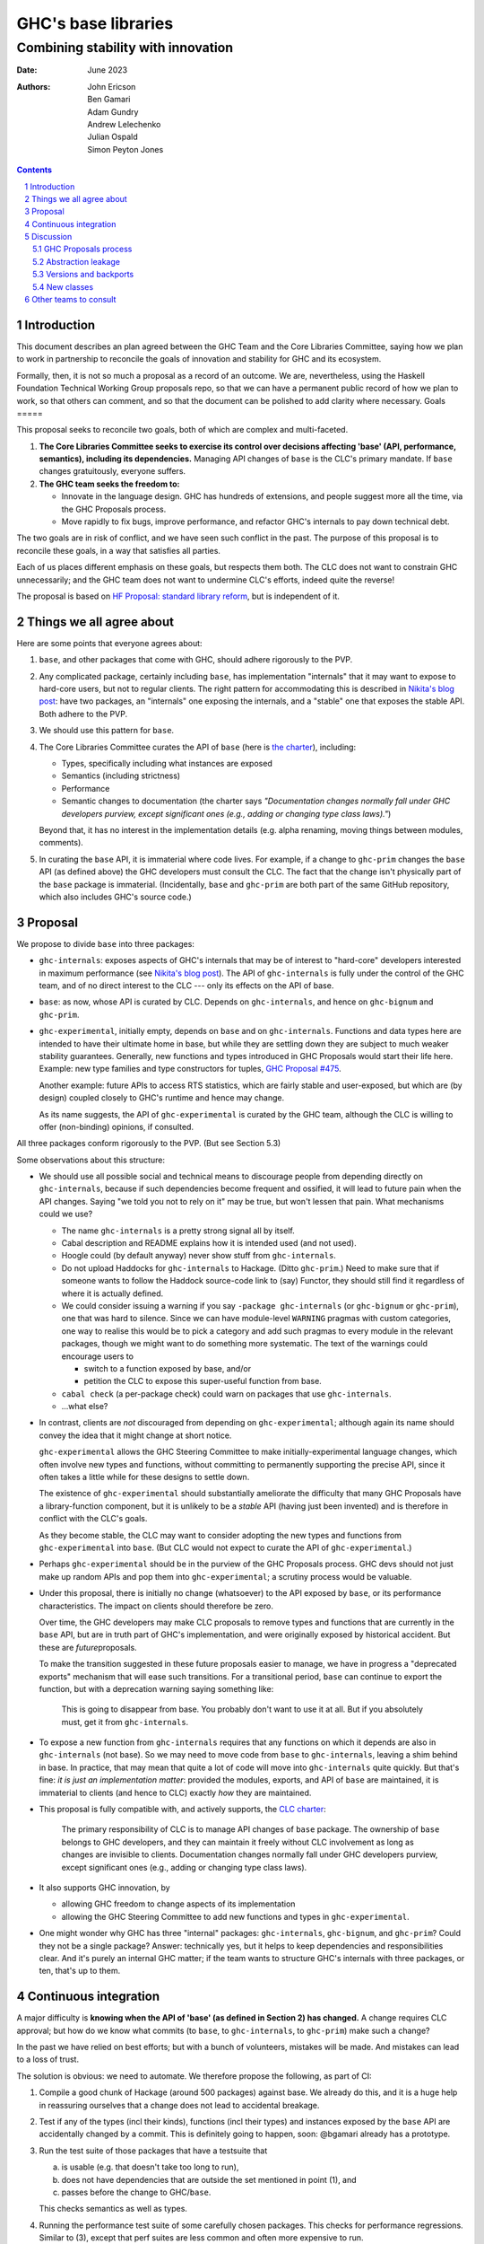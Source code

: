 ================
GHC's base libraries
================
----------
Combining stability with innovation
----------

:Date: June 2023
:Authors:
  John Ericson,
  Ben Gamari,
  Adam Gundry,
  Andrew Lelechenko,
  Julian Ospald,
  Simon Peyton Jones

.. sectnum::
.. contents::

Introduction
=========

This document describes an plan agreed between the GHC Team and the Core Libraries Committee, saying how we plan to work in partnership to reconcile the goals of innovation and stability for GHC and its ecosystem.

Formally, then, it is not so much a proposal as a record of an outcome.
We are, nevertheless, using the Haskell Foundation Technical Working Group proposals repo, so that we can have a permanent public record of how we plan to work, so that others can comment, and so that the document can be polished to add clarity where necessary.
Goals
=====

This proposal seeks to reconcile two goals, both of which are complex and multi-faceted.

1. **The Core Libraries Committee seeks to exercise its control over decisions affecting 'base' (API, performance, semantics), including its dependencies.**
   Managing API changes of ``base`` is the CLC's primary mandate.
   If ``base`` changes gratuitously, everyone suffers.

2. **The GHC team seeks the freedom to:**

   - Innovate in the language design.
     GHC has hundreds of extensions, and people suggest more all the time, via the GHC Proposals process.

   - Move rapidly to fix bugs, improve performance, and refactor GHC's internals to pay down technical debt.

The two goals are in risk of conflict, and we have seen such conflict in the past.
The purpose of this proposal is to reconcile these goals, in a way that satisfies all parties.

Each of us places different emphasis on these goals, but respects them both.
The CLC does not want to constrain GHC unnecessarily; and the GHC team does not want to undermine CLC's efforts, indeed quite the reverse!

The proposal is based on `HF Proposal: standard library reform <https://github.com/haskellfoundation/tech-proposals/pull/47>`__, but is independent of it.

Things we all agree about
=========================

Here are some points that everyone agrees about:

1. ``base``, and other packages that come with GHC, should adhere rigorously to the PVP.

2. Any complicated package, certainly including ``base``, has implementation "internals" that it may want to expose to hard-core users, but not to regular clients.
   The right pattern for accommodating this is described in `Nikita's blog post <https://nikita-volkov.github.io/internal-convention-is-a-mistake/>`__: have two packages, an "internals" one exposing the internals, and a "stable" one that exposes the stable API. Both adhere to the PVP.

3. We should use this pattern for ``base``.

4. The Core Libraries Committee curates the API of ``base`` (here is `the charter <https://github.com/haskell/core-libraries-committee#base-package>`__), including:

   - Types, specifically including what instances are exposed

   - Semantics (including strictness)

   - Performance

   - Semantic changes to documentation (the charter says *"Documentation changes normally fall under GHC developers purview, except significant ones (e.g., adding or changing type class laws)."*)

   Beyond that, it has no interest in the implementation details (e.g. alpha renaming, moving things between modules, comments).

5. In curating the ``base`` API, it is immaterial where code lives.
   For example, if a change to ``ghc-prim`` changes the ``base`` API (as defined above) the GHC developers must consult the CLC.
   The fact that the change isn't physically part of the ``base`` package is immaterial.
   (Incidentally, ``base`` and ``ghc-prim`` are both part of the same GitHub repository, which also includes GHC's source code.)

Proposal
========

We propose to divide ``base`` into three packages:

- ``ghc-internals``: exposes aspects of GHC's internals that may be of interest to "hard-core" developers interested in maximum performance (see `Nikita's blog post <https://nikita-volkov.github.io/internal-convention-is-a-mistake/>`__).
  The API of ``ghc-internals`` is fully under the control of the GHC team, and of no direct interest to the CLC --- only its effects on the API of base.

- ``base``: as now, whose API is curated by CLC.
  Depends on ``ghc-internals``, and hence on ``ghc-bignum`` and ``ghc-prim``.

- ``ghc-experimental``, initially empty, depends on ``base`` and on ``ghc-internals``.
  Functions and data types here are intended to have their ultimate home in base, but while they are settling down they are subject to much weaker stability guarantees.
  Generally, new functions and types introduced in GHC Proposals would start their life here.
  Example: new type families and type constructors for tuples, `GHC Proposal #475 <https://github.com/ghc-proposals/ghc-proposals/pull/475>`__.

  Another example: future APIs to access RTS statistics, which are fairly stable and user-exposed, but which are (by design) coupled closely to GHC's runtime and hence may change.
  
  As its name suggests, the API of ``ghc-experimental`` is curated by the GHC team, although the CLC is willing to offer (non-binding) opinions, if consulted.

All three packages conform rigorously to the PVP.
(But see Section 5.3)

Some observations about this structure:

- We should use all possible social and technical means to discourage people from depending directly on ``ghc-internals``, because if such dependencies become frequent and ossified, it will lead to future pain when the API changes.
  Saying "we told you not to rely on it" may be true, but won't lessen that pain.
  What mechanisms could we use?

  - The name ``ghc-internals`` is a pretty strong signal all by itself.

  - Cabal description and README explains how it is intended used (and not used).

  - Hoogle could (by default anyway) never show stuff from ``ghc-internals``.

  - Do not upload Haddocks for ``ghc-internals`` to Hackage.
    (Ditto ``ghc-prim``.) Need to make sure that if someone wants to follow the Haddock source-code link to (say) Functor, they should still find it regardless of where it is actually defined.

  - We could consider issuing a warning if you say ``-package ghc-internals`` (or ``ghc-bignum`` or ``ghc-prim``), one that was hard to silence.
    Since we can have module-level ``WARNING`` pragmas with custom categories, one way to realise this would be to pick a category and add such pragmas to every module in the relevant packages, though we might want to do something more systematic.
    The text of the warnings could encourage users to

    - switch to a function exposed by base, and/or
    - petition the CLC to expose this super-useful function from base.

  - ``cabal check`` (a per-package check) could warn on packages that use ``ghc-internals``.

  - ...what else?

- In contrast, clients are *not* discouraged from depending on ``ghc-experimental``; although again its name should convey the idea that it might change at short notice.

  ``ghc-experimental`` allows the GHC Steering Committee to make initially-experimental language changes, which often involve new types and functions, without committing to permanently supporting the precise API, since it often takes a little while for these designs to settle down.

  The existence of ``ghc-experimental`` should substantially ameliorate the difficulty that many GHC Proposals have a library-function component, but it is unlikely to be a *stable* API (having just been invented) and is therefore in conflict with the CLC's goals.

  As they become stable, the CLC may want to consider adopting the new types and functions from ``ghc-experimental`` into ``base``.
  (But CLC would not expect to curate the API of ``ghc-experimental``.)

- Perhaps ``ghc-experimental`` should be in the purview of the GHC Proposals process.
  GHC devs should not just make up random APIs and pop them into ``ghc-experimental``; a scrutiny process would be valuable.

- Under this proposal, there is initially no change (whatsoever) to the API exposed by ``base``, or its performance characteristics.
  The impact on clients should therefore be zero.

  Over time, the GHC developers may make CLC proposals to remove types and functions that are currently in the ``base`` API, but are in truth part of GHC's implementation, and were originally exposed by historical accident.
  But these are *future*\ proposals.

  To make the transition suggested in these future proposals easier to manage, we have in progress a "deprecated exports" mechanism that will ease such transitions.
  For a transitional period, ``base`` can continue to export the function, but with a deprecation warning saying something like:

    This is going to disappear from base.
    You probably don't want to use it at all.
    But if you absolutely must, get it from ``ghc-internals``.

- To expose a new function from ``ghc-internals`` requires that any functions on which it depends are also in ``ghc-internals`` (not base).
  So we may need to move code from ``base`` to ``ghc-internals``, leaving a shim behind in base.
  In practice, that may mean that quite a lot of code will move into ``ghc-internals`` quite quickly.
  But that's fine: *it is just an implementation matter*: provided the modules, exports, and API of ``base`` are maintained, it is immaterial to clients (and hence to CLC) exactly *how* they are maintained.

- This proposal is fully compatible with, and actively supports, the `CLC charter <https://github.com/haskell/core-libraries-committee#base-package>`__:

    The primary responsibility of CLC is to manage API changes of ``base`` package.
    The ownership of ``base`` belongs to GHC developers, and they can maintain it freely without CLC involvement as long as changes are invisible to clients.
    Documentation changes normally fall under GHC developers purview, except significant ones (e.g., adding or changing type class laws).

- It also supports GHC innovation, by

  - allowing GHC freedom to change aspects of its implementation

  - allowing the GHC Steering Committee to add new functions and types in ``ghc-experimental``.

- One might wonder why GHC has three "internal" packages: ``ghc-internals``, ``ghc-bignum``, and ``ghc-prim``? Could they not be a single package? Answer: technically yes, but it helps to keep dependencies and responsibilities clear.
  And it's purely an internal GHC matter; if the team wants to structure GHC's internals with three packages, or ten, that's up to them.

Continuous integration
======================

A major difficulty is **knowing when the API of 'base' (as defined in Section 2) has changed.** A change requires CLC approval; but how do we know what commits (to ``base``, to ``ghc-internals``, to ``ghc-prim``) make such a change?

In the past we have relied on best efforts; but with a bunch of volunteers, mistakes will be made.
And mistakes can lead to a loss of trust.

The solution is obvious: we need to automate.
We therefore propose the following, as part of CI:

1. Compile a good chunk of Hackage (around 500 packages) against base.
   We already do this, and it is a huge help in reassuring ourselves that a change does not lead to accidental breakage.

2. Test if any of the types (incl their kinds), functions (incl their types) and instances exposed by the ``base`` API are accidentally changed by a commit.
   This is definitely going to happen, soon: @bgamari already has a prototype.

3. Run the test suite of those packages that have a testsuite that

   (a) is usable (e.g. that doesn't take too long to run),

   (b) does not have dependencies that are outside the set mentioned in point (1), and

   (c) passes before the change to GHC/``base``.

   This checks semantics as well as types.

4. Running the performance test suite of some carefully chosen packages.
   This checks for performance regressions.
   Similar to (3), except that perf suites are less common and often more expensive to run.

5. Develop a new suite of performance tests, specifically for base.
   This is quite open-ended; it is not clear what would be desirable, or how much it would cost.

Some modules in ``ghc-internals`` will very directly affect exports of ``base`` (e.g via shim).
These modules could be identified, via the existing ``CODEOWNERS`` mechanism, to ping CLC on any commit to those modules.
This list could be selective, or include all of ``ghc-internals``, at CLC's preference.

Some of these are cheap to do; others are less so.
Fortunately the HF seems willing to help.

*But whatever we do here will be a step forward* from our current, unsatisfactory situation.
Moreover, they will help with CI for changes to GHC itself! (It is rather *more* likely that a commit to GHC's simplifier will cause a perf regression in some package, than a commit to ``ghc-internals``.)

Discussion
==========

GHC Proposals process
---------------------

Some GHC proposals (a minority) directly affect the existing API of ``base``, and are not simply additions that can be exposed in ``ghc-experimental``.
It is unproductive for the GHC Steering Committee to have a long discussion, accept the proposals, and only *then* involve the CLC.

We propose that:

- A GHC Proposal should advertise, in a separate section:

  -  What changes, if any, it make to ``ghc-experimental``

  -  What changes, if any, it make to ``base``

- If there are any such changes, the author (and shepherd) should explicitly invite the CLC to participate in the discussion about the proposal.
  The CLC will devote some effort to participating and, in the case of changes to ``base``, will subsequently hold a non-binding vote.

- Approval of the proposal (by the GHC Steering Committee, with the non-binding vote of CLC) is not a guarantee that the final implementation will land;
  that depends on the implementation being well engineered etc (GHC team);
  and the implementor should make an explicit proposal to the CLC specifying the precise changes.

Abstraction leakage
-------------------

We may foresee a couple of ways in which changes in ``ghc-internals`` could become client visible:

- Occasionally, an error message may mention a fully qualified name for an out-of-scope identifier.
  For example (GHC test ``mod153``)::

    Ambiguous occurrence ‘id’
               It could refer to either ‘Prelude.id’,
                            imported from ‘Prelude’ at mod153.hs:2:8
                            (and originally defined in ‘GHC.Base’)
                         or ‘M.id’, defined at mod153.hs:2:21

  The "originally defined in" mentions a module; and if that module is in a package that is not imported, GHC will package-qualify the module name.
  And seeing ``ghc-internals:GHC.Base`` is perhaps less nice.
  This is not a new problem: we already package-qualify modules in ``ghc-prim``.
  One solution is to remove the "originally defined in.." parenthesis for types and functions that would require such package qualification.

- Another form of leakage could be: a new class in ``ghc-internals``, *not exposed in base*, that is given instances for existing data types.
  There is a risk that those instances might confusingly be visible to clients of ``base``.
  If so, the CLC should at least be consulted.

These issues concern error messages and documentation, neither of which are in the direct scope of CLC.
They are not new because we already have ``ghc-prim``.
They may not be show-stoppers, but we should be thoughtful about mitigating them.

Versions and backports
----------------------

We agree that the version number of ``ghc-internals`` may have a major bump between minor releases of GHC.
(Why? Because to fix the bug we change something in ``ghc-internals``.)

This makes an exception to a general rule: generally, a minor release of GHC (say 9.6.4) which only fixes bugs, never makes a major version bump to ``base``, or indeed any boot package.

We should discuss this (rather important) exception with the Stackage curators.

But this same issue could in principle affect ``base`` too.
Very occasionally a **bug-fix** might involve a change to the user-visible API.
Example: `role annotations on SNat <https://github.com/haskell/core-libraries-committee/issues/170>`__ (although there is a debate as to whether this specific change constitutes a "breaking change" under the PVP).

Under these circumstances we (together) will have to decide whether to

- Back port the fix, and not bump the major version of ``base`` (i.e. bend the PVP), or
- Bump the major version of base, but therefore be unable to fix the bug in the released GHC.

This is a decision for the CLC.
See PVP issue https://github.com/haskell/pvp/issues/10.

New classes
-----------

Suppose the author of a new library ``l`` defines a new class ``C``.
Good practice is for them to define an instance of ``C`` for all types in boot packages (packages needed to build GHC and Cabal).

Should ``ghc-experimental`` be considered a boot package in this sense?
After all, type ``S`` in ``ghc-experimental`` may change, which would break ``l``.
Agreed answer: no.
That is, we do not make it best-practice for library authors to give ``C`` instances for types exported only by ``ghc-experimental``.
(They can, of course, but it's fine not to.)

Other teams to consult
======================

There are other stakeholders in this space who we should consult, in addition to seeking GHC Steering Committee and CLC approval:

**Stackage curators**

- Is it OK to make a major bump in ``ghc-internals`` for a minor release of GHC?

**Haddock team**

- Hiding (in the documentation) instances that are not usable because the type or the class is not exposed.
  Not clear that this is worth a technical solution.

**Hackage team**

- Can/should we support hiding ``ghc-internals`` on Hackage?

**Security team** / **Stability working group**

- It might be easy for the new security-vulnerability mechanism to also flag packages that depend transitively on ``ghc-internals``.
  If they depend on it via ``base``, this is fine.
  But if they depend on it via another package, this could be a hazard migrating to a newer GHC the code authors were not aware of.

**HLint team**

- Can we add a check for imports from ``ghc-internals``?

